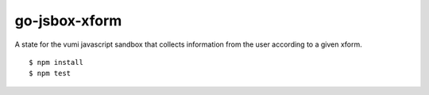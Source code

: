 go-jsbox-xform
==============

|travis|_

A state for the vumi javascript sandbox that collects information from the user according to a given xform.

::

    $ npm install
    $ npm test


.. |travis| image:: https://travis-ci.org/praekelt/go-jsbox-xform.png?branch=develop
.. _travis: https://travis-ci.org/praekelt/go-jsbox-xform
